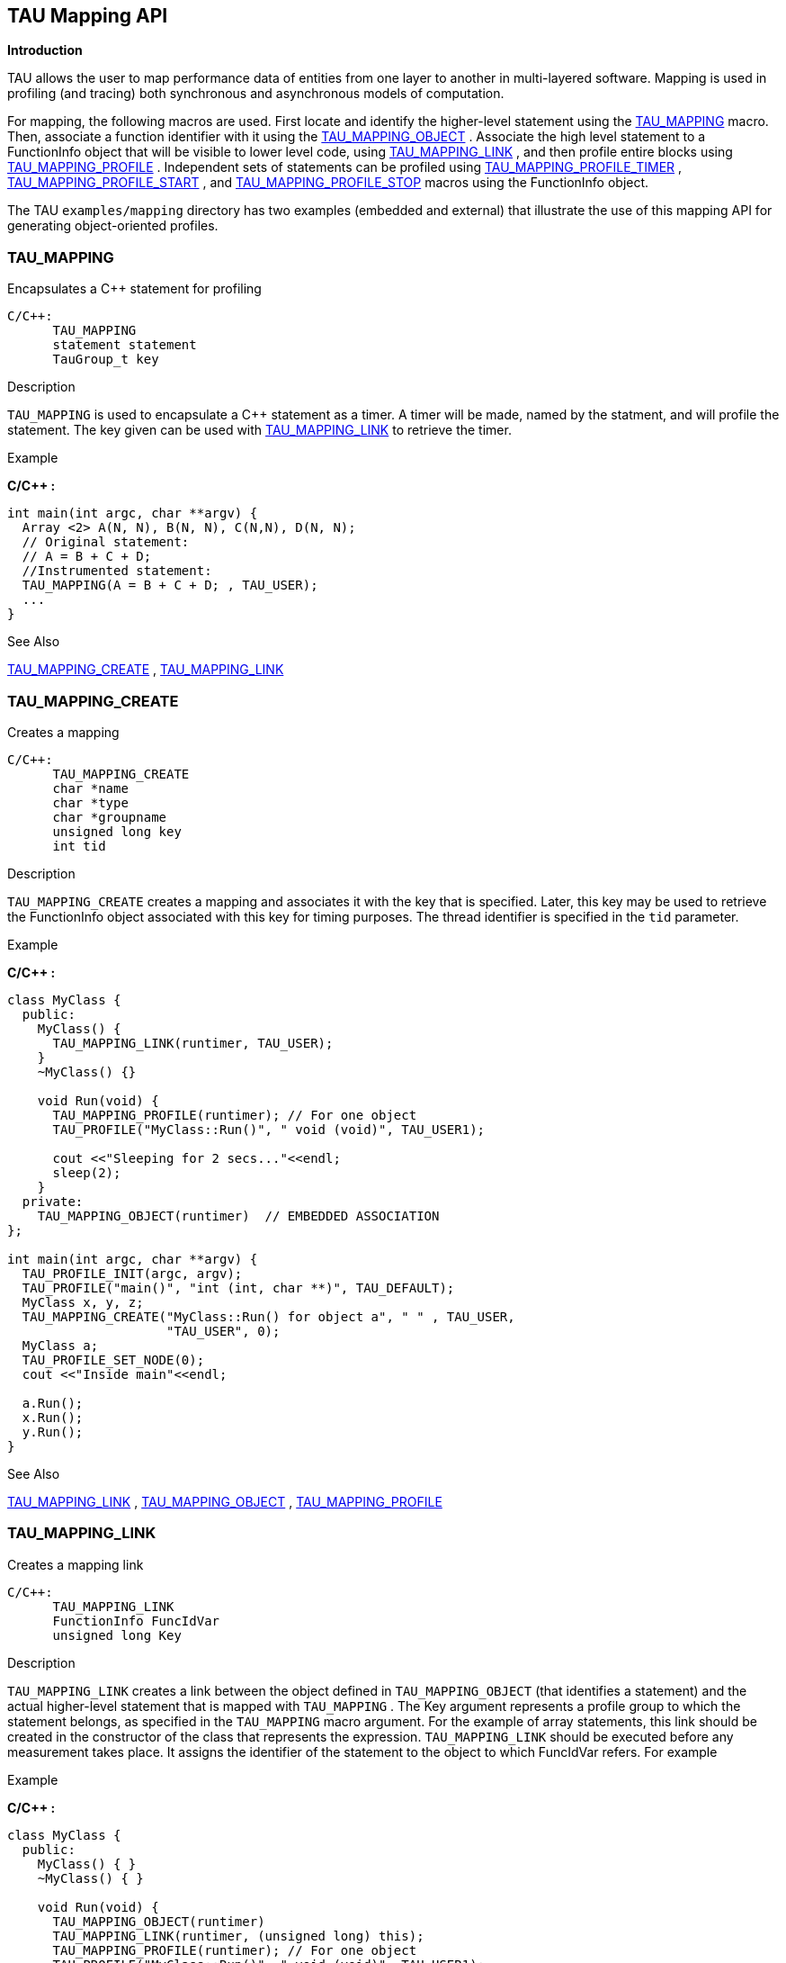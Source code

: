 == TAU Mapping API

*Introduction*

TAU allows the user to map performance data of entities from one layer to another in multi-layered software. Mapping is used in profiling (and tracing) both synchronous and asynchronous models of computation.

For mapping, the following macros are used. First locate and identify the higher-level statement using the <<tau_mapping>> macro. Then, associate a function identifier with it using the <<tau_mapping_object>> . Associate the high level statement to a FunctionInfo object that will be visible to lower level code, using <<tau_mapping_link>> , and then profile entire blocks using <<tau_mapping_profile>> . Independent sets of statements can be profiled using <<tau_mapping_profile_timer>> , <<tau_mapping_profile_start>> , and <<tau_mapping_profile_stop>> macros using the FunctionInfo object.

The TAU `examples/mapping` directory has two examples (embedded and external) that illustrate the use of this mapping API for generating object-oriented profiles.

[[tau_mapping]]
=== TAU_MAPPING

Encapsulates a C++ statement for profiling

[source,c]
----
C/C++:
      TAU_MAPPING
      statement statement
      TauGroup_t key
----

.Description
`TAU_MAPPING` is used to encapsulate a C++ statement as a timer. A timer will be made, named by the statment, and will profile the statement. The key given can be used with <<tau_mapping_link>> to retrieve the timer.

.Example
*C/C++ :*

----
int main(int argc, char **argv) {
  Array <2> A(N, N), B(N, N), C(N,N), D(N, N);
  // Original statement:
  // A = B + C + D;
  //Instrumented statement:
  TAU_MAPPING(A = B + C + D; , TAU_USER);
  ... 
}
----

.See Also
<<tau_mapping_create>> , <<tau_mapping_link>>

[[tau_mapping_create]]
=== TAU_MAPPING_CREATE

Creates a mapping

[source,c]
----
C/C++:
      TAU_MAPPING_CREATE
      char *name
      char *type
      char *groupname
      unsigned long key
      int tid
----

.Description
`TAU_MAPPING_CREATE` creates a mapping and associates it with the key that is specified. Later, this key may be used to retrieve the FunctionInfo object associated with this key for timing purposes. The thread identifier is specified in the `tid` parameter.

.Example
*C/C++ :*

----
class MyClass {
  public:
    MyClass() {
      TAU_MAPPING_LINK(runtimer, TAU_USER); 
    } 
    ~MyClass() {}

    void Run(void) {
      TAU_MAPPING_PROFILE(runtimer); // For one object
      TAU_PROFILE("MyClass::Run()", " void (void)", TAU_USER1);
	
      cout <<"Sleeping for 2 secs..."<<endl;
      sleep(2);
    }
  private:
    TAU_MAPPING_OBJECT(runtimer)  // EMBEDDED ASSOCIATION
};

int main(int argc, char **argv) {
  TAU_PROFILE_INIT(argc, argv);
  TAU_PROFILE("main()", "int (int, char **)", TAU_DEFAULT);
  MyClass x, y, z;
  TAU_MAPPING_CREATE("MyClass::Run() for object a", " " , TAU_USER, 
                     "TAU_USER", 0);
  MyClass a;
  TAU_PROFILE_SET_NODE(0);
  cout <<"Inside main"<<endl;

  a.Run();
  x.Run();
  y.Run();
}
----

.See Also
<<tau_mapping_link>> , <<tau_mapping_object>> , <<tau_mapping_profile>>

[[tau_mapping_link]]
=== TAU_MAPPING_LINK

Creates a mapping link

[source,c]
----
C/C++:
      TAU_MAPPING_LINK
      FunctionInfo FuncIdVar
      unsigned long Key
----

.Description
`TAU_MAPPING_LINK` creates a link between the object defined in `TAU_MAPPING_OBJECT` (that identifies a statement) and the actual higher-level statement that is mapped with `TAU_MAPPING` . The Key argument represents a profile group to which the statement belongs, as specified in the `TAU_MAPPING` macro argument. For the example of array statements, this link should be created in the constructor of the class that represents the expression. `TAU_MAPPING_LINK` should be executed before any measurement takes place. It assigns the identifier of the statement to the object to which FuncIdVar refers. For example

.Example
*C/C++ :*

----
class MyClass {
  public:
    MyClass() { }
    ~MyClass() { }

    void Run(void) {
      TAU_MAPPING_OBJECT(runtimer)
      TAU_MAPPING_LINK(runtimer, (unsigned long) this);
      TAU_MAPPING_PROFILE(runtimer); // For one object
      TAU_PROFILE("MyClass::Run()", " void (void)", TAU_USER1);
      
      /* ... */
    }
};

int main(int argc, char **argv) {
  TAU_PROFILE_INIT(argc, argv);
  TAU_PROFILE("main()", "int (int, char **)", TAU_DEFAULT);
  MyClass x, y, z;
  MyClass a;
  TAU_MAPPING_CREATE("MyClass::Run() for object a", " " , 
                     (TauGroup_t) &a, "TAU_USER", 0);
  TAU_MAPPING_CREATE("MyClass::Run() for object x", " " , 
                     (TauGroup_t) &x, "TAU_USER", 0);
  TAU_PROFILE_SET_NODE(0);
  cout <<"Inside main"<<endl;

  a.Run();
  x.Run();
  y.Run();
----

.See Also
<<tau_mapping_create>> , <<tau_mapping_object>> , <<tau_mapping_profile>>

[[tau_mapping_object]]
=== TAU_MAPPING_OBJECT

Declares a mapping object

[source,c]
----
C/C++:
      TAU_MAPPING_OBJECT
      FunctionInfo FuncIdVar
----

.Description
To create storage for an identifier associated with a higher level statement that is mapped using `TAU_MAPPING` , we use the `TAU_MAPPING_OBJECT` macro. For example, in the `TAU_MAPPING` example, the array expressions are created into objects of a class ExpressionKernel, and each statement is an object that is an instance of this class. To embed the identity of the statement we store the mapping object in a data field in this class. This is shown below:

.Example
*C/C++ :*

----
template<class LHS,class Op,class RHS,class EvalTag>
class ExpressionKernel : public Pooma::Iterate_t {
  public:
      
    typedef ExpressionKernel<LHS,Op,RHS,EvalTag> This_t;
    //
    // Construct from an Expr.
    // Build the kernel that will evaluate the expression on the 
    // given domain.
    // Acquire locks on the data referred to by the expression.
    //
    ExpressionKernel(const LHS&,const Op&,const RHS&,
    Pooma::Scheduler_t&);
      
      
    virtual ~ExpressionKernel();
    
    // Do the loop.
    virtual void run();
    
  private:
      
    // The expression we will evaluate.
    LHS lhs_m;
    Op  op_m;
    RHS rhs_m;
    TAU_MAPPING_OBJECT(TauMapFI)
};
----

.See Also
<<tau_mapping_create>> , <<tau_mapping_link>> , <<tau_mapping_profile>>

[[tau_mapping_profile]]
=== TAU_MAPPING_PROFILE

Profiles a block based on a mapping

[source,c]
----
C/C++:
      TAU_MAPPING_PROFILE
      FunctionInfo *FuncIdVar
----

.Description
The `TAU_MAPPING_PROFILE` macro measures the time and attributes it to the statement mapped in `TAU_MAPPING` macro. It takes as its argument the identifier of the higher level statement that is stored using `TAU_MAPPING_OBJECT` and linked to the statement using `TAU_MAPPING_LINK` macros. `TAU_MAPPING_PROFILE` measures the time spent in the entire block in which it is invoked. For example, if the time spent in the run method of the class does work that must be associated with the higher-level array expression, then, we can instrument it as follows:

.Example
*C/C++ :*

----
// Evaluate the kernel
// Just tell an InlineEvaluator to do it.
      
template<class LHS,class Op,class RHS,class EvalTag>
void
ExpressionKernel<LHS,Op,RHS,EvalTag>::run() {
  TAU_MAPPING_PROFILE(TauMapFI)
      
  // Just evaluate the expression.
  KernelEvaluator<EvalTag>().evalate(lhs_m,op_m,rhs_m);
  // we could release the locks here or in dtor 
}
----

.See Also
<<tau_mapping_create>> , <<tau_mapping_link>> , <<tau_mapping_object>>

[[tau_mapping_profile_start]]
=== TAU_MAPPING_PROFILE_START

Starts a mapping timer

[source,c]
----
C/C++:
      TAU_MAPPING_PROFILE_START
      Profiler timer
      int tid
----

.Description
`TAU_MAPPING_PROFILE_START` starts the timer that is created using `TAU_MAPPING_PROFILE_TIMER` . This will measure the elapsed time in groups of statements, instead of the entire block. A corresponding stop statement stops the timer as described next. The thread identifier is specified in the tid parameter.

.Example
*C/C++ :*

----
template<class LHS,class Op,class RHS,class EvalTag>
void
ExpressionKernel<LHS,Op,RHS,EvalTag>::run() {
  TAU_MAPPING_PROFILE_TIMER(timer, TauMapFI);
  printf("ExpressionKernel::run() this = 4854\n", this);
  // Just evaluate the expression.
  
  TAU_MAPPING_PROFILE_START(timer);
  KernelEvaluator<EvalTag>().evaluate(lhs_m, op_m, rhs_m);
  TAU_MAPPING_PROFILE_STOP();
  // we could release the locks here instead of in the dtor.
}
----

.See Also
<<tau_mapping_profile_timer>> , <<tau_mapping_profile_stop>>

[[tau_mapping_profile_stop]]
=== TAU_MAPPING_PROFILE_STOP

Stops a mapping timer

[source,c]
----
C/C++:
      TAU_MAPPING_PROFILE_STOP
      Profiler timer
      int tid
----

.Description
`TAU_MAPPING_PROFILE_STOP` stops the timer that is created using `TAU_MAPPING_PROFILE_TIMER` . This will measure the elapsed time in groups of statements, instead of the entire block. A corresponding stop statement stops the timer as described next. The thread identifier is specified in the tid parameter.

.Example
*C/C++ :*

----
template<class LHS,class Op,class RHS,class EvalTag>
void
ExpressionKernel<LHS,Op,RHS,EvalTag>::run() {
  TAU_MAPPING_PROFILE_TIMER(timer, TauMapFI);
  printf("ExpressionKernel::run() this = 4854\n", this);
  // Just evaluate the expression.
  
  TAU_MAPPING_PROFILE_START(timer);
  KernelEvaluator<EvalTag>().evaluate(lhs_m, op_m, rhs_m);
  TAU_MAPPING_PROFILE_STOP();
  // we could release the locks here instead of in the dtor.
}
----

.See Also
<<tau_mapping_profile_timer>> , <<tau_mapping_profile_start>>

[[tau_mapping_profile_timer]]
=== TAU_MAPPING_PROFILE_TIMER

Declares a mapping timer

[source,c]
----
C/C++:
      TAU_MAPPING_PROFILE_TIMER
      Profiler timer
      FunctionInfo *FuncIdVar
----

.Description
`TAU_MAPPING_PROFILE_TIMER` enables timing of individual statements, instead of complete blocks. It will attribute the time to a higher-level statement. The second argument is the identifier of the statement that is obtained after `TAU_MAPPING_OBJECT` and `TAU_MAPPING_LINK` have executed. The timer argument in this macro is any variable that is used subsequently to start and stop the timer.

.Example
*C/C++ :*

----
template<class LHS,class Op,class RHS,class EvalTag>
void
ExpressionKernel<LHS,Op,RHS,EvalTag>::run() {
  TAU_MAPPING_PROFILE_TIMER(timer, TauMapFI);
  printf("ExpressionKernel::run() this = 4854\n", this);
  // Just evaluate the expression.
  
  TAU_MAPPING_PROFILE_START(timer);
  KernelEvaluator<EvalTag>().evaluate(lhs_m, op_m, rhs_m);
  TAU_MAPPING_PROFILE_STOP();
  // we could release the locks here instead of in the dtor.
}
----

.See Also
<<tau_mapping_link>> , <<tau_mapping_object>> , <<tau_mapping_profile_start>> , <<tau_mapping_profile_stop>>
